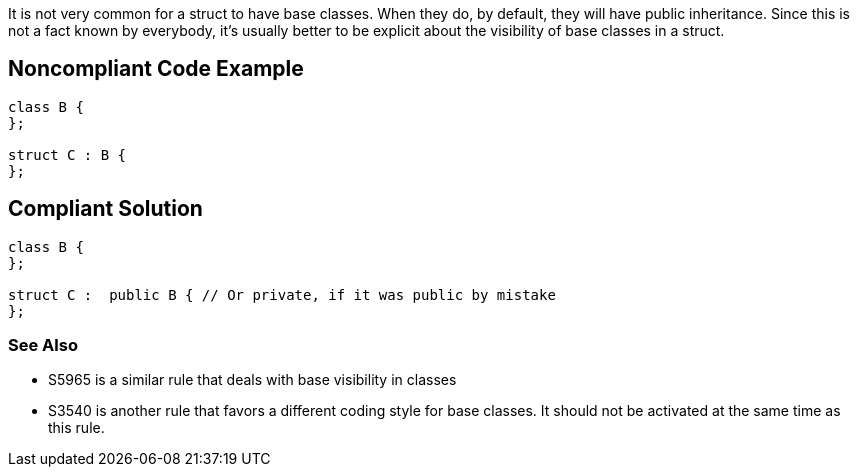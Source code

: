 It is not very common for a struct to have base classes. When they do, by default, they will have public inheritance. Since this is not a fact known by everybody, it's usually better to be explicit about the visibility of base classes in a struct.


== Noncompliant Code Example

----
class B {
};

struct C : B {
};
----


== Compliant Solution

----
class B {
};

struct C :  public B { // Or private, if it was public by mistake
};
----

=== See Also

* S5965 is a similar rule that deals with base visibility in classes
* S3540 is another rule that favors a different coding style for base classes. It should not be activated at the same time as this rule.


